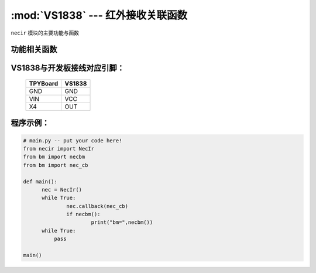 :mod:`VS1838` --- 红外接收关联函数
=============================================

.. module:: VS1838
   :synopsis: 红外接收关联函数

``necir`` 模块的主要功能与函数

功能相关函数
----------------------

.. only:: port_tpyboard

    .. class:: necir.NecIr(timer=2, channel=4, pin=pyb.Pin.board.X4)
 
    创建一个NecIr对象。
    
        - ``timer`` 定时器编号
        - ``channel`` 定时器通道编号
        - ``pin`` pyb.Pin引脚对象

    .. method:: NecIr.callback(fn)

       读取函数，读取接收到的信息，输入参数fn为存储函数名
       存储函数可以如下方式
     
    .. code-block:: python

           def nec_cb(nec, a, c, r)
              print(a, c, r)

    .. method:: necbm()

       返回接收到的红外遥控器的键值数据

VS1838与开发板接线对应引脚：
----------------------------------------------------------

		+------------+---------+
		| TPYBoard   | VS1838  |
		+============+=========+
		| GND        | GND     |
		+------------+---------+
		| VIN        | VCC     |
		+------------+---------+
		| X4         | OUT     |
		+------------+---------+

程序示例：
----------

.. code-block:: python

  # main.py -- put your code here!
  from necir import NecIr
  from bm import necbm
  from bm import nec_cb

  def main():
	nec = NecIr()
	while True:
		nec.callback(nec_cb)
		if necbm():
			print("bm=",necbm())
        while True:
            pass

  main()